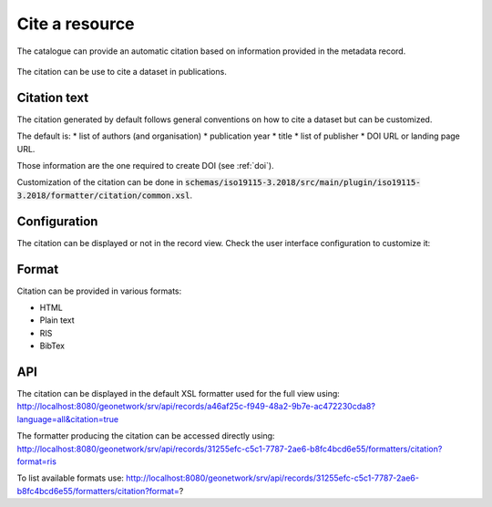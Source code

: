 .. _cite:

Cite a resource
###############

The catalogue can provide an automatic citation based on information provided in the metadata record.

.. figure:: img/citation.png

The citation can be use to cite a dataset in publications.


Citation text
-------------

The citation generated by default follows general conventions on how to cite a dataset but can be customized.

The default is:
* list of authors (and organisation)
* publication year
* title
* list of publisher
* DOI URL or landing page URL.

Those information are the one required to create DOI (see :ref:`doi`).

Customization of the citation can be done in :code:`schemas/iso19115-3.2018/src/main/plugin/iso19115-3.2018/formatter/citation/common.xsl`.


Configuration
-------------

The citation can be displayed or not in the record view.
Check the user interface configuration to customize it:

.. figure:: img/citation-ui-config.png


Format
------

Citation can be provided in various formats:

* HTML
* Plain text
* RIS
* BibTex

API
---

The citation can be displayed in the default XSL formatter used for the full view using: http://localhost:8080/geonetwork/srv/api/records/a46af25c-f949-48a2-9b7e-ac472230cda8?language=all&citation=true


The formatter producing the citation can be accessed directly using: http://localhost:8080/geonetwork/srv/api/records/31255efc-c5c1-7787-2ae6-b8fc4bcd6e55/formatters/citation?format=ris

To list available formats use: http://localhost:8080/geonetwork/srv/api/records/31255efc-c5c1-7787-2ae6-b8fc4bcd6e55/formatters/citation?format=?
